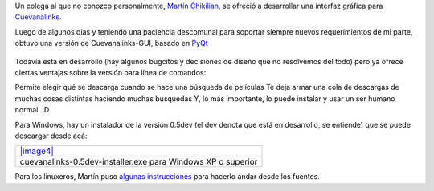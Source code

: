 Un colega al que no conozco personalmente, `Martín
Chikilian <http://mguillech.blogspot.com/>`_, se ofreció a desarrollar
una interfaz gráfica para
`Cuevanalinks <blog/article/la-sanguijuela-de-cuevana>`_.

Luego de algunos dias y teniendo una paciencia descomunal para soportar
siempre nuevos requerimientos de mi parte, obtuvo una versión de
Cuevanalinks-GUI, basado en `PyQt <http://es.wikipedia.org/wiki/PyQt>`_

.. figure:: local/cache-vignettes/L510xH411/2011-08-03-115827_693x558_scrot-0e6d2.png
   :align: center
   :alt: 
Todavía está en desarrollo (hay algunos bugcitos y decisiones de diseño
que no resolvemos del todo) pero ya ofrece ciertas ventajas sobre la
versión para línea de comandos:

|-| Permite elegir qué se descarga cuando se hace una búsqueda de
películas
|image1| Te deja armar una cola de descargas de muchas cosas distintas
haciendo muchas busquedas
|image2| Y, lo más importante, lo puede instalar y usar un ser humano
normal. :D

Para Windows, hay un instalador de la versión 0.5dev (el dev denota que
está en desarrollo, se entiende) que se puede descargar desde acá:

+----------------------------------------------------------------+
| `|image4| </downloads/cuevanalinks-0.5dev-installer.exe>`_     |
+----------------------------------------------------------------+
| cuevanalinks-0.5dev-installer.exe para Windows XP o superior   |
+----------------------------------------------------------------+

Para los linuxeros, Martín puso `algunas
instrucciones <http://mguillech.blogspot.com/2011/08/cuevanalinks-gui-available.html>`_
para hacerlo andar desde los fuentes.

.. |-| image:: local/cache-vignettes/L8xH11/puce-32883.gif
.. |image1| image:: local/cache-vignettes/L8xH11/puce-32883.gif
.. |image2| image:: local/cache-vignettes/L8xH11/puce-32883.gif
.. |image3| image:: /images/setup_icon-ba02b.gif
.. |image4| image:: /images/setup_icon-ba02b.gif

